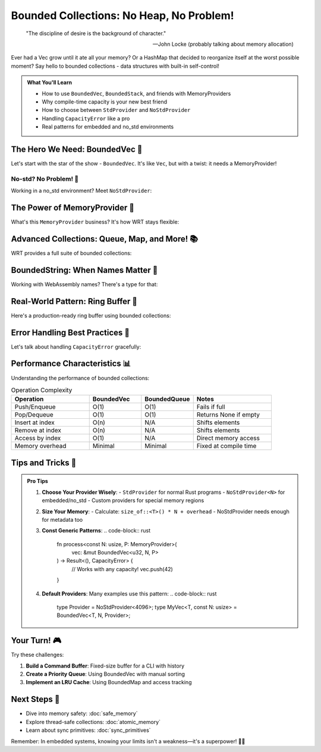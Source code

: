 ===================================
Bounded Collections: No Heap, No Problem!
===================================

.. epigraph::

   "The discipline of desire is the background of character."
   
   -- John Locke (probably talking about memory allocation)

Ever had a Vec grow until it ate all your memory? Or a HashMap that decided to reorganize itself at the worst possible moment? Say hello to bounded collections - data structures with built-in self-control!

.. admonition:: What You'll Learn
   :class: note

   - How to use ``BoundedVec``, ``BoundedStack``, and friends with MemoryProviders
   - Why compile-time capacity is your new best friend
   - How to choose between ``StdProvider`` and ``NoStdProvider``
   - Handling ``CapacityError`` like a pro
   - Real patterns for embedded and no_std environments

The Hero We Need: BoundedVec 🦸
--------------------------------

Let's start with the star of the show - ``BoundedVec``. It's like ``Vec``, but with a twist: it needs a MemoryProvider!

.. code-block:: rust
   :caption: Your first BoundedVec (std environment)
   :linenos:

   use wrt_foundation::{
       bounded::{BoundedVec, CapacityError},
       safe_memory::StdProvider,
   };
   
   fn main() -> Result<(), CapacityError> {
       // With std, we use StdProvider
       let mut my_vec: BoundedVec<u32, 10, StdProvider> = BoundedVec::new();
       
       // Push some items
       my_vec.push(42)?;
       my_vec.push(7)?;
       my_vec.push(13)?;
       
       // Check our status
       println!("Length: {}", my_vec.len());        // 3
       println!("Capacity: {}", my_vec.capacity());  // 10
       println!("Is full? {}", my_vec.is_full());   // false
       
       // Access items safely
       if let Some(first) = my_vec.get(0) {
           println!("First item: {}", first);  // 42
       }
       
       // Pop items
       while let Some(item) = my_vec.pop() {
           println!("Popped: {}", item);
       }
       
       Ok(())
   }

No-std? No Problem! 🚀
~~~~~~~~~~~~~~~~~~~~~~

Working in a no_std environment? Meet ``NoStdProvider``:

.. code-block:: rust
   :caption: BoundedVec in no_std
   :linenos:

   #![no_std]
   
   use wrt_foundation::{
       bounded::{BoundedVec, CapacityError},
       safe_memory::NoStdProvider,
   };
   
   // NoStdProvider needs a const size parameter
   type MyProvider = NoStdProvider<4096>;  // 4KB of memory
   
   fn sensor_buffer_example() -> Result<(), CapacityError> {
       // Create a bounded vector with custom provider
       let mut readings: BoundedVec<u16, 100, MyProvider> = BoundedVec::new();
       
       // Add sensor readings
       for i in 0..50 {
           readings.push(i * 10)?;
       }
       
       // Process readings
       let sum: u32 = readings.iter().map(|&x| x as u32).sum();
       let average = sum / readings.len() as u32;
       
       Ok(())
   }

The Power of MemoryProvider 💪
------------------------------

What's this ``MemoryProvider`` business? It's how WRT stays flexible:

.. code-block:: rust
   :caption: Understanding MemoryProviders
   :linenos:

   use wrt_foundation::{
       prelude::*,
       bounded::{BoundedVec, BoundedStack, BoundedString},
       safe_memory::{NoStdProvider, StdProvider, MemoryProvider},
   };
   
   // For embedded systems with exactly 2KB available
   const EMBEDDED_MEMORY: usize = 2048;
   type EmbeddedProvider = NoStdProvider<EMBEDDED_MEMORY>;
   
   struct DataLogger {
       // String with max 255 chars (WASM name length limit)
       name: BoundedString<255, EmbeddedProvider>,
       // Stack for undo operations
       undo_stack: BoundedStack<Command, 20, EmbeddedProvider>,
       // Vector for data points
       data: BoundedVec<f32, 50, EmbeddedProvider>,
   }
   
   #[derive(Clone)]
   enum Command {
       Add(f32),
       Remove(usize),
       Clear,
   }
   
   impl DataLogger {
       fn new(name: &str) -> Result<Self, CapacityError> {
           let mut logger_name = BoundedString::new();
           logger_name.push_str(name)?;
           
           Ok(Self {
               name: logger_name,
               undo_stack: BoundedStack::new(),
               data: BoundedVec::new(),
           })
       }
       
       fn add_data(&mut self, value: f32) -> Result<(), CapacityError> {
           // Save undo command
           self.undo_stack.push(Command::Add(value))?;
           
           // Add the data
           self.data.push(value)?;
           
           Ok(())
       }
   }

Advanced Collections: Queue, Map, and More! 📚
----------------------------------------------

WRT provides a full suite of bounded collections:

.. code-block:: rust
   :caption: The bounded collection family
   :linenos:

   use wrt_foundation::{
       bounded_collections::{
           BoundedQueue, BoundedDeque, BoundedMap, BoundedSet,
       },
       safe_memory::NoStdProvider,
   };
   
   // A message queue for an embedded system
   type MessageProvider = NoStdProvider<8192>;  // 8KB for messages
   
   struct Message {
       id: u32,
       payload: [u8; 64],
   }
   
   struct MessageRouter {
       // FIFO queue for incoming messages
       incoming: BoundedQueue<Message, 32, MessageProvider>,
       
       // Double-ended queue for priority handling
       priority: BoundedDeque<Message, 16, MessageProvider>,
       
       // Map for routing rules (port -> handler_id)
       routes: BoundedMap<u16, u32, 64, MessageProvider>,
       
       // Set of active connections
       active_ports: BoundedSet<u16, 128, MessageProvider>,
   }
   
   impl MessageRouter {
       fn new() -> Self {
           Self {
               incoming: BoundedQueue::new(),
               priority: BoundedDeque::new(),
               routes: BoundedMap::new(),
               active_ports: BoundedSet::new(),
           }
       }
       
       fn route_message(&mut self, port: u16, msg: Message) -> Result<(), CapacityError> {
           // Check if port is active
           if !self.active_ports.contains(&port) {
               self.active_ports.insert(port)?;
           }
           
           // Check for priority routing
           if let Some(&handler_id) = self.routes.get(&port) {
               if handler_id > 1000 {  // High priority threshold
                   self.priority.push_back(msg)?;
               } else {
                   self.incoming.enqueue(msg)?;
               }
           } else {
               // Default queue
               self.incoming.enqueue(msg)?;
           }
           
           Ok(())
       }
   }

BoundedString: When Names Matter 📝
-----------------------------------

Working with WebAssembly names? There's a type for that:

.. code-block:: rust
   :caption: BoundedString for WASM names
   :linenos:

   use wrt_foundation::{
       bounded::{BoundedString, WasmName, MAX_WASM_NAME_LENGTH},
       safe_memory::NoStdProvider,
   };
   
   // WasmName is an alias for BoundedString with WASM's name length limit
   type MyWasmName = WasmName<NoStdProvider<1024>>;
   
   struct WasmModule {
       name: MyWasmName,
       version: BoundedString<32, NoStdProvider<1024>>,
   }
   
   impl WasmModule {
       fn new(name: &str, version: &str) -> Result<Self, CapacityError> {
           let mut module_name = MyWasmName::new();
           module_name.push_str(name)?;
           
           let mut module_version = BoundedString::new();
           module_version.push_str(version)?;
           
           // MAX_WASM_NAME_LENGTH is 255
           assert!(module_name.capacity() == MAX_WASM_NAME_LENGTH);
           
           Ok(Self {
               name: module_name,
               version: module_version,
           })
       }
   }

Real-World Pattern: Ring Buffer 🔄
----------------------------------

Here's a production-ready ring buffer using bounded collections:

.. code-block:: rust
   :caption: Ring buffer for sensor data
   :linenos:

   use wrt_foundation::{
       bounded::{BoundedVec, CapacityError},
       safe_memory::NoStdProvider,
       verification::VerificationLevel,
   };
   
   const SENSOR_BUFFER_SIZE: usize = 1024;
   const SENSOR_MEMORY_SIZE: usize = 64 * 1024;  // 64KB
   
   type SensorProvider = NoStdProvider<SENSOR_MEMORY_SIZE>;
   
   struct SensorReading {
       timestamp: u64,
       temperature: f32,
       humidity: f32,
       pressure: f32,
   }
   
   struct SensorRingBuffer {
       data: BoundedVec<SensorReading, SENSOR_BUFFER_SIZE, SensorProvider>,
       total_readings: u64,
   }
   
   impl SensorRingBuffer {
       fn new() -> Self {
           Self {
               data: BoundedVec::new(),
               total_readings: 0,
           }
       }
       
       fn add_reading(&mut self, reading: SensorReading) -> Result<(), CapacityError> {
           if self.data.is_full() {
               // Remove oldest reading to make room
               self.data.remove(0);
           }
           
           self.data.push(reading)?;
           self.total_readings += 1;
           
           Ok(())
       }
       
       fn get_statistics(&self) -> SensorStats {
           if self.data.is_empty() {
               return SensorStats::default();
           }
           
           let mut temp_sum = 0.0;
           let mut humidity_sum = 0.0;
           let mut pressure_sum = 0.0;
           
           for reading in self.data.iter() {
               temp_sum += reading.temperature;
               humidity_sum += reading.humidity;
               pressure_sum += reading.pressure;
           }
           
           let count = self.data.len() as f32;
           
           SensorStats {
               avg_temperature: temp_sum / count,
               avg_humidity: humidity_sum / count,
               avg_pressure: pressure_sum / count,
               total_readings: self.total_readings,
               buffer_usage: (self.data.len() * 100) / SENSOR_BUFFER_SIZE,
           }
       }
   }
   
   #[derive(Default)]
   struct SensorStats {
       avg_temperature: f32,
       avg_humidity: f32,
       avg_pressure: f32,
       total_readings: u64,
       buffer_usage: usize,  // Percentage
   }

Error Handling Best Practices 🎯
---------------------------------

Let's talk about handling ``CapacityError`` gracefully:

.. code-block:: rust
   :caption: Error handling patterns
   :linenos:

   use wrt_foundation::{
       bounded::{BoundedVec, CapacityError},
       safe_memory::NoStdProvider,
       Error, ErrorCategory,
   };
   
   type MyProvider = NoStdProvider<2048>;
   
   enum DataError {
       Capacity(CapacityError),
       Invalid(&'static str),
   }
   
   impl From<CapacityError> for DataError {
       fn from(err: CapacityError) -> Self {
           DataError::Capacity(err)
       }
   }
   
   fn process_data(
       buffer: &mut BoundedVec<u32, 100, MyProvider>,
       value: u32
   ) -> Result<(), DataError> {
       // Validate input
       if value > 1000 {
           return Err(DataError::Invalid("Value too large"));
       }
       
       // Try to add to buffer
       match buffer.push(value) {
           Ok(()) => Ok(()),
           Err(CapacityError) => {
               // Buffer full - implement your strategy
               if value > buffer[0] {  // Replace if larger than first
                   buffer[0] = value;
                   Ok(())
               } else {
                   Err(DataError::Capacity(CapacityError))
               }
           }
       }
   }

Performance Characteristics 📊
------------------------------

Understanding the performance of bounded collections:

.. list-table:: Operation Complexity
   :header-rows: 1
   :widths: 30 20 20 30

   * - Operation
     - BoundedVec
     - BoundedQueue
     - Notes
   * - Push/Enqueue
     - O(1)
     - O(1)
     - Fails if full
   * - Pop/Dequeue
     - O(1)
     - O(1)
     - Returns None if empty
   * - Insert at index
     - O(n)
     - N/A
     - Shifts elements
   * - Remove at index
     - O(n)
     - N/A
     - Shifts elements
   * - Access by index
     - O(1)
     - N/A
     - Direct memory access
   * - Memory overhead
     - Minimal
     - Minimal
     - Fixed at compile time

Tips and Tricks 🎩
------------------

.. admonition:: Pro Tips
   :class: tip

   1. **Choose Your Provider Wisely**: 
      - ``StdProvider`` for normal Rust programs
      - ``NoStdProvider<N>`` for embedded/no_std
      - Custom providers for special memory regions

   2. **Size Your Memory**: 
      - Calculate: ``size_of::<T>() * N + overhead``
      - NoStdProvider needs enough for metadata too

   3. **Const Generic Patterns**:
      .. code-block:: rust

         fn process<const N: usize, P: MemoryProvider>(
             vec: &mut BoundedVec<u32, N, P>
         ) -> Result<(), CapacityError> {
             // Works with any capacity!
             vec.push(42)
         }

   4. **Default Providers**: Many examples use this pattern:
      .. code-block:: rust

         type Provider = NoStdProvider<4096>;
         type MyVec<T, const N: usize> = BoundedVec<T, N, Provider>;

Your Turn! 🎮
-------------

Try these challenges:

1. **Build a Command Buffer**: Fixed-size buffer for a CLI with history
2. **Create a Priority Queue**: Using BoundedVec with manual sorting
3. **Implement an LRU Cache**: Using BoundedMap and access tracking

Next Steps 🚶
-------------

- Dive into memory safety: :doc:`safe_memory`
- Explore thread-safe collections: :doc:`atomic_memory`
- Learn about sync primitives: :doc:`sync_primitives`

Remember: In embedded systems, knowing your limits isn't a weakness—it's a superpower! 🦸‍♀️